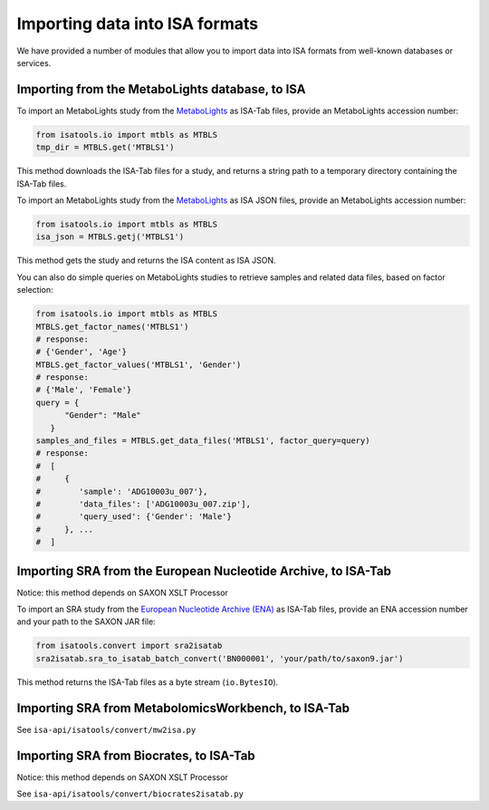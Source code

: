 ###############################
Importing data into ISA formats
###############################

We have provided a number of modules that allow you to import data into ISA formats from well-known databases or services.

------------------------------------------------
Importing from the MetaboLights database, to ISA
------------------------------------------------

To import an MetaboLights study from the `MetaboLights <https://www.ebi.ac.uk/metabolights>`_ as ISA-Tab files,
provide an MetaboLights accession number:

.. code-block:: python

   from isatools.io import mtbls as MTBLS
   tmp_dir = MTBLS.get('MTBLS1')

This method downloads the ISA-Tab files for a study, and returns a string path to a temporary directory containing the ISA-Tab files.

To import an MetaboLights study from the `MetaboLights <https://www.ebi.ac.uk/metabolights>`_ as ISA JSON files, provide an MetaboLights accession number:

.. code-block:: python

   from isatools.io import mtbls as MTBLS
   isa_json = MTBLS.getj('MTBLS1')

This method gets the study and returns the ISA content as ISA JSON.

You can also do simple queries on MetaboLights studies to retrieve samples and related data files, based on factor
selection:

.. code-block:: python

   from isatools.io import mtbls as MTBLS
   MTBLS.get_factor_names('MTBLS1')
   # response:
   # {'Gender', 'Age'}
   MTBLS.get_factor_values('MTBLS1', 'Gender')
   # response:
   # {'Male', 'Female'}
   query = {
         "Gender": "Male"
      }
   samples_and_files = MTBLS.get_data_files('MTBLS1', factor_query=query)
   # response:
   #  [
   #     {
   #        'sample': 'ADG10003u_007'},
   #        'data_files': ['ADG10003u_007.zip'],
   #        'query_used': {'Gender': 'Male'}
   #     }, ...
   #  ]

--------------------------------------------------------------
Importing SRA from the European Nucleotide Archive, to ISA-Tab
--------------------------------------------------------------

Notice: this method depends on SAXON XSLT Processor

To import an SRA study from the `European Nucleotide Archive (ENA) <https://www.ebi.ac.uk/ena>`_ as ISA-Tab files,
provide an ENA accession number and your path to the SAXON JAR file:

.. code-block:: python

   from isatools.convert import sra2isatab
   sra2isatab.sra_to_isatab_batch_convert('BN000001', 'your/path/to/saxon9.jar')

This method returns the ISA-Tab files as a byte stream (``io.BytesIO``).

----------------------------------------------------
Importing SRA from MetabolomicsWorkbench, to ISA-Tab
----------------------------------------------------

See ``isa-api/isatools/convert/mw2isa.py``

----------------------------------------
Importing SRA from Biocrates, to ISA-Tab
----------------------------------------

Notice: this method depends on SAXON XSLT Processor

See ``isa-api/isatools/convert/biocrates2isatab.py``
